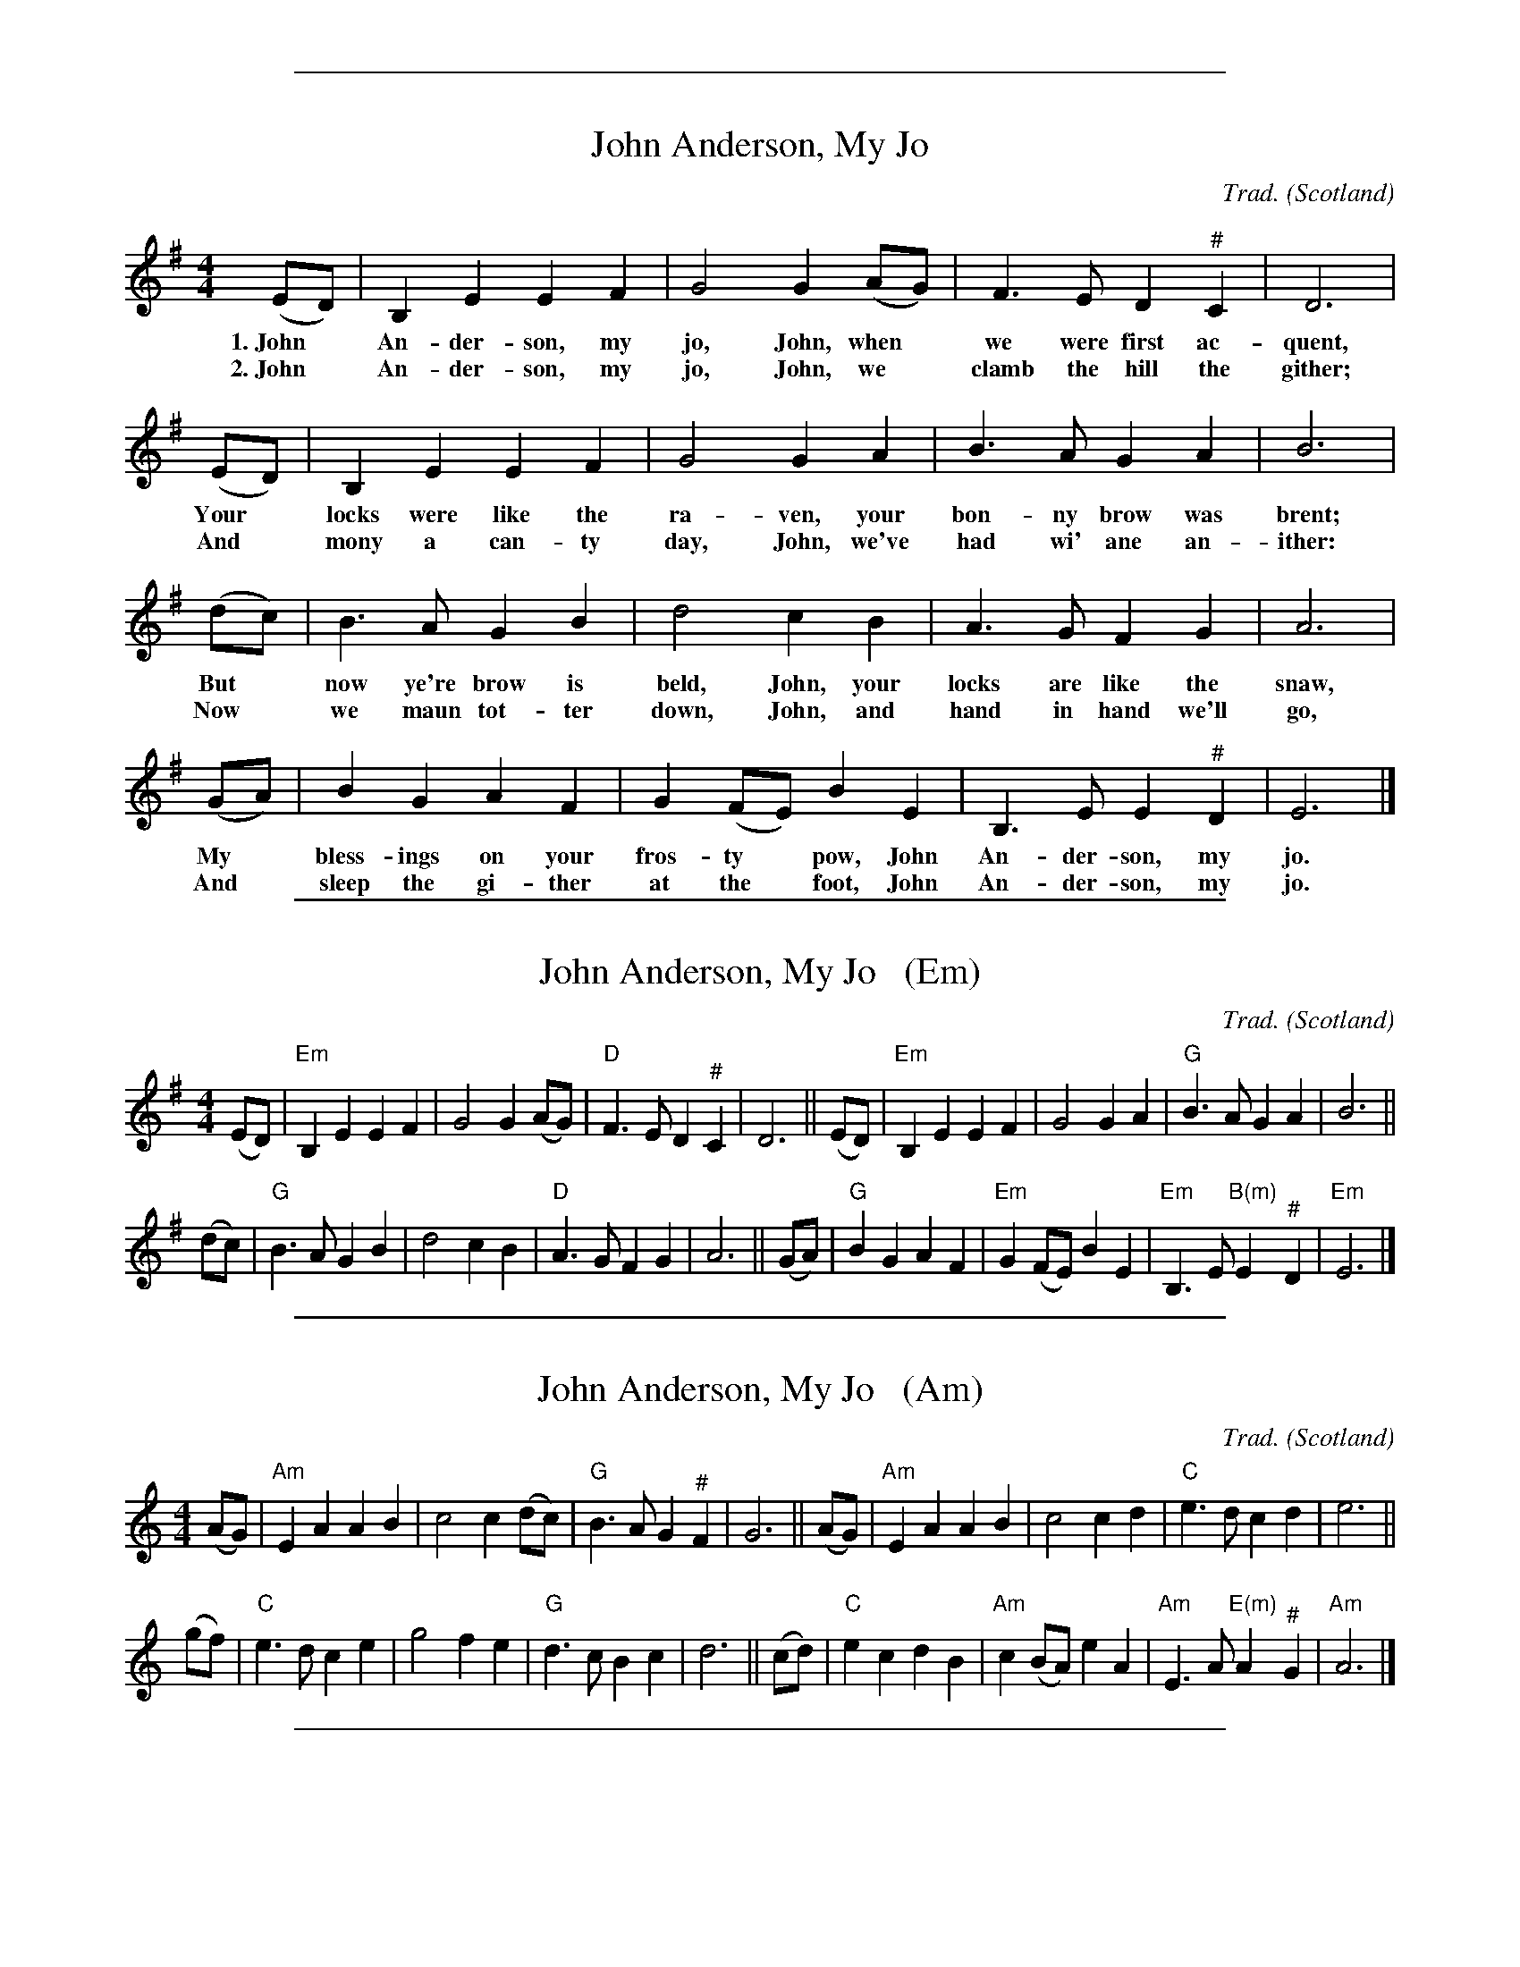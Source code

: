 %%sep 1 1 500


X: 0
T: John Anderson, My Jo
R: Reel
C: Trad.
O: Scotland
Z: Paul Hardy's Songs Tunebook 2022 (see www.paulhardy.net). Creative Commons cc by-nc-sa licenced.
S: https://abcnotation.com/tunePage?a=pghardy.net/tunebooks/pgh_songs_tunebook/0006 2022-7-20
M: 4/4
L: 1/8
K: Em
% %continueall
% - - - - - - - - - -
(ED) | B,2 E2 E2 F2 | G4 G2 (AG) | F3 E D2 "^#"C2 | D6 |
w: 1.~John* An-der-son, my jo, John, when* we were first ac-quent,
w: 2.~John* An-der-son, my jo, John,  we* clamb the hill the gither;
(ED) | B,2 E2 E2 F2 | G4 G2 A2 | B3 A G2 A2 | B6 |
w: Your* locks were like the ra-ven, your bon-ny brow was brent;
w: And* mony a can-ty day, John, we've had wi' ane an-ither:
(dc) | B3 A G2 B2 | d4 c2 B2 | A3 G F2 G2 | A6 |
w: But* now ye're brow is beld, John, your locks are like the snaw,
w: Now* we maun tot-ter down, John, and hand in hand we'll go,
(GA) | B2 G2 A2 F2 | G2 (FE) B2 E2 | B,3E E2 "^#"D2 | E6 |]
w: My* bless-ings on your fros-ty* pow, John An-der-son, my jo.
w: And* sleep the gi-ther at the* foot, John An-der-son, my jo.
% - - - - - - - - - -

%%sep 1 1 500


X: 1
T: John Anderson, My Jo   (Em)
R: Reel
C: Trad.
O: Scotland
Z: Paul Hardy's Songs Tunebook 2022 (see www.paulhardy.net). Creative Commons cc by-nc-sa licenced.
S: https://abcnotation.com/tunePage?a=pghardy.net/tunebooks/pgh_songs_tunebook/0006 2022-7-20
M: 4/4
L: 1/8
K: Em
% - - - - - - - - - -
(ED) | "Em"B,2 E2 E2 F2 | G4 G2 (AG) | "D"F3E D2"^#"C2 | D6 ||\
(ED) | "Em"B,2 E2 E2 F2 | G4 G2 A2 | "G"B3 A G2 A2 | B6 ||
(dc) | "G"B3 A G2 B2 | d4 c2 B2 | "D"A3 G F2 G2 | A6 ||\
(GA) | "G"B2 G2 A2 F2 | "Em"G2 (FE) B2 E2 | "Em"B,3E "B(m)"E2 "^#"D2 | "Em"E6 |]
% - - - - - - - - - -

%%sep 1 1 500


X: 2
T: John Anderson, My Jo   (Am)
R: Reel
C: Trad.
O: Scotland
Z: Paul Hardy's Songs Tunebook 2022 (see www.paulhardy.net). Creative Commons cc by-nc-sa licenced.
S: https://abcnotation.com/tunePage?a=pghardy.net/tunebooks/pgh_songs_tunebook/0006 2022-7-20
M: 4/4
L: 1/8
K: Am
% - - - - - - - - - -
(AG) | "Am"E2 A2 A2 B2 | c4 c2 (dc) | "G"B3A G2"^#"F2 | G6 ||\
(AG) | "Am"E2 A2 A2 B2 | c4 c2 d2 | "C"e3 d c2 d2 | e6 ||
(gf) | "C"e3 d c2 e2 | g4 f2 e2 | "G"d3 c B2 c2 | d6 ||\
(cd) | "C"e2 c2 d2 B2 | "Am"c2 (BA) e2 A2 | "Am"E3A "E(m)"A2 "^#"G2 | "Am"A6 |]
% - - - - - - - - - -

%%sep 1 1 500


X: 3
T: John Anderson, My Jo   (Bm)
R: Reel
C: Trad.
O: Scotland
Z: Paul Hardy's Songs Tunebook 2022 (see www.paulhardy.net). Creative Commons cc by-nc-sa licenced.
S: https://abcnotation.com/tunePage?a=pghardy.net/tunebooks/pgh_songs_tunebook/0006 2022-7-20
M: 4/4
L: 1/8
K: Bm
% - - - - - - - - - -
(BA) | "Bm"F2 B2 B2 c2 | d4 d2 (ed) | "A"c3B A2"^#"G2 | A6 ||\
(BA) | "Bm"F2 B2 B2 c2 | d4 d2 e2 | "D"f3 e d2 e2 | f6 ||
(ag) | "D"f3 e d2 f2 | a4 g2 f2 | "A"e3 d c2 d2 | e6 ||\
(de) | "D"f2 d2 e2 c2 | "Bm"d2 (cB) f2 B2 | "Bm"F3B "F#(m)"B2 "^#"A2 | "Bm"B6 |]
% - - - - - - - - - -

%%sep 1 1 500

